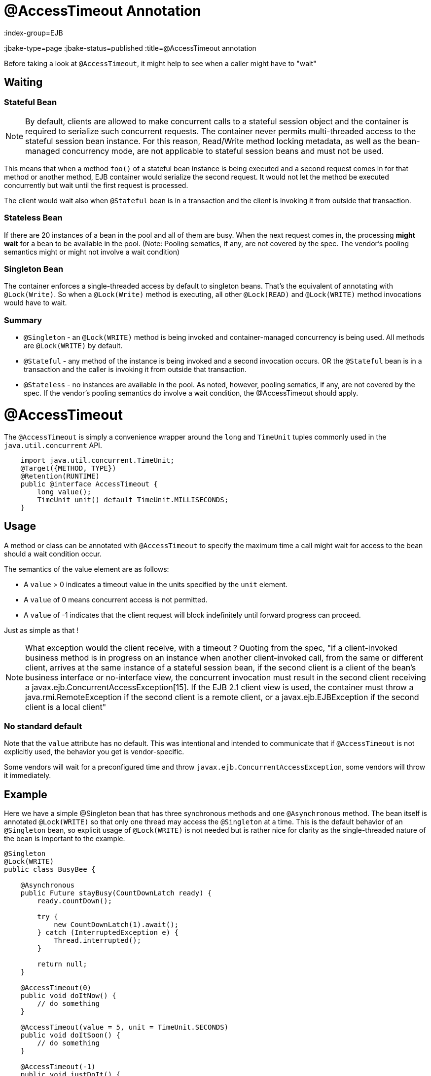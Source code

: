 = @AccessTimeout Annotation
:index-group=EJB
:jbake-type=page
:jbake-status=published
:title=@AccessTimeout annotation

Before taking a look at `@AccessTimeout`, it might help to see when a caller might have to "wait"

== Waiting

=== Stateful Bean

[note]

NOTE: By default, clients are allowed to make concurrent calls to a stateful session object and the container is required to serialize such concurrent requests. The container never permits multi-threaded access to the stateful session bean instance. For this reason, Read/Write method locking metadata, as well as the bean-managed concurrency mode, are not applicable to stateful session beans and must not be used.

This means that when a method `foo()` of a stateful bean instance is being executed and a second request comes in for that method or another method, EJB container would serialize the second request. It would not let the method be executed concurrently but wait until the first request is processed.

The client would wait also when `@Stateful` bean is in a transaction and the client is invoking it from outside that transaction.

=== Stateless Bean

If there are 20 instances of a bean in the pool and all of them are busy.  When the next request comes in, the processing *might wait* for a bean to be available in the pool. (Note: Pooling sematics, if any, are not covered by the spec. The vendor's pooling semantics might or might not involve a wait condition)

=== Singleton Bean

The container enforces a single-threaded access by default to singleton beans. That's the equivalent of annotating with `@Lock(Write)`. So when a `@Lock(Write)` method is executing, all other `@Lock(READ)` and `@Lock(WRITE)` method invocations would have to wait.

=== Summary

 - `@Singleton` - an `@Lock(WRITE)` method is being invoked and container-managed concurrency is being used.  All methods are `@Lock(WRITE)` by default.
 - `@Stateful` - any method of the instance is being invoked and a second invocation occurs.  OR the `@Stateful` bean is in a transaction and the caller is invoking it from outside that transaction.
 - `@Stateless` - no instances are available in the pool. As noted, however, pooling sematics, if any, are not covered by the spec.  If the vendor's pooling semantics do involve a wait condition, the @AccessTimeout should apply.

= @AccessTimeout

The `@AccessTimeout` is simply a convenience wrapper around the `long` and `TimeUnit` tuples commonly used in the `java.util.concurrent` API.

[source,java,numbered]
----
    import java.util.concurrent.TimeUnit;
    @Target({METHOD, TYPE})
    @Retention(RUNTIME)
    public @interface AccessTimeout {
        long value();
        TimeUnit unit() default TimeUnit.MILLISECONDS;
    }
----

== Usage

A method or class can be annotated with `@AccessTimeout` to specify the maximum time a call might wait for access to the bean should a wait condition occur.

The semantics of the value element are as follows:

 - A `value` > 0 indicates a timeout value in the units specified by the `unit` element.
 - A `value` of 0 means concurrent access is not permitted.
 - A `value` of -1 indicates that the client request will block indefinitely until forward progress can proceed.

Just as simple as that !

NOTE: What exception would the client receive, with a timeout ?
Quoting from the spec, "if a client-invoked business method is in progress on an instance when another client-invoked call, from the same or different client, arrives at the same instance of a stateful session bean, if the second client is a client of the bean's business interface or no-interface view, the concurrent invocation must result in the second client receiving a javax.ejb.ConcurrentAccessException[15]. If the EJB 2.1 client view is used, the container must throw a java.rmi.RemoteException if the second client is a remote client, or a javax.ejb.EJBException if the second client is a local client"

=== No standard default

Note that the `value` attribute has no default.  This was intentional and intended to communicate that if `@AccessTimeout` is not explicitly used, the behavior you get is vendor-specific.

Some vendors will wait for a preconfigured time and throw `javax.ejb.ConcurrentAccessException`, some vendors will throw it immediately.

== Example

Here we have a simple @Singleton bean that has three synchronous methods and one `@Asynchronous` method.  The bean itself is annotated `@Lock(WRITE)` so that only one thread may access the `@Singleton` at a time.  This is the default behavior of an `@Singleton` bean, so explicit usage of `@Lock(WRITE)` is not needed but is rather nice for clarity as the single-threaded nature of the bean is important to the example.

[source,java,numbered]
----
@Singleton
@Lock(WRITE)
public class BusyBee {

    @Asynchronous
    public Future stayBusy(CountDownLatch ready) {
        ready.countDown();

        try {
            new CountDownLatch(1).await();
        } catch (InterruptedException e) {
            Thread.interrupted();
        }

        return null;
    }

    @AccessTimeout(0)
    public void doItNow() {
        // do something
    }

    @AccessTimeout(value = 5, unit = TimeUnit.SECONDS)
    public void doItSoon() {
        // do something
    }

    @AccessTimeout(-1)
    public void justDoIt() {
        // do something
    }
}
----

The `@Asynchronous` method is not a critical part of `@AccessTimeout`, but serves as a simple way to "lock" the bean for testing purposes.  It allows us to easily test the concurrent behavior of the bean.

[source,java,numbered]
----
public class BusyBeeTest extends TestCase {

    public void test() throws Exception {

        final Context context = EJBContainer.createEJBContainer().getContext();

        final CountDownLatch ready = new CountDownLatch(1);

        final BusyBee busyBee = (BusyBee) context.lookup("java:global/access-timeout/BusyBee");

        // This asynchronous method will never exit
        busyBee.stayBusy(ready);

        // Are you working yet little bee?
        ready.await();


        // OK, Bee is busy


        { // Timeout Immediately
            final long start = System.nanoTime();

            try {
                busyBee.doItNow();

                fail("The bee should be busy");
            } catch (Exception e) {
                // the bee is still too busy as expected
            }

            assertEquals(0, seconds(start));
        }

        { // Timeout in 5 seconds
            final long start = System.nanoTime();

            try {
                busyBee.doItSoon();

                fail("The bee should be busy");
            } catch (Exception e) {
                // the bee is still too busy as expected
            }

            assertEquals(5, seconds(start));
        }

        // This will wait forever, give it a try if you have that long
        //busyBee.justDoIt();
    }

    private long seconds(long start) {
        return TimeUnit.NANOSECONDS.toSeconds(System.nanoTime() - start);
    }
}
----

== Running

[source,bash]
----
mvn clean test
----

=== Output
[source,bash]
----
-------------------------------------------------------
    T E S T S
-------------------------------------------------------
Running org.superbiz.accesstimeout.BusyBeeTest
Apache OpenEJB 4.0.0-beta-1    build: 20111002-04:06
http://tomee.apache.org/
INFO - openejb.home = /Users/dblevins/examples/access-timeout
INFO - openejb.base = /Users/dblevins/examples/access-timeout
INFO - Using 'javax.ejb.embeddable.EJBContainer=true'
INFO - Configuring Service(id=Default Security Service, type=SecurityService, provider-id=Default Security Service)
INFO - Configuring Service(id=Default Transaction Manager, type=TransactionManager, provider-id=Default Transaction Manager)
INFO - Found EjbModule in classpath: /Users/dblevins/examples/access-timeout/target/classes
INFO - Beginning load: /Users/dblevins/examples/access-timeout/target/classes
INFO - Configuring enterprise application: /Users/dblevins/examples/access-timeout
INFO - Configuring Service(id=Default Singleton Container, type=Container, provider-id=Default Singleton Container)
INFO - Auto-creating a container for bean BusyBee: Container(type=SINGLETON, id=Default Singleton Container)
INFO - Configuring Service(id=Default Managed Container, type=Container, provider-id=Default Managed Container)
INFO - Auto-creating a container for bean org.superbiz.accesstimeout.BusyBeeTest: Container(type=MANAGED, id=Default Managed Container)
INFO - Enterprise application "/Users/dblevins/examples/access-timeout" loaded.
INFO - Assembling app: /Users/dblevins/examples/access-timeout
INFO - Jndi(name="java:global/access-timeout/BusyBee!org.superbiz.accesstimeout.BusyBee")
INFO - Jndi(name="java:global/access-timeout/BusyBee")
INFO - Jndi(name="java:global/EjbModule748454644/org.superbiz.accesstimeout.BusyBeeTest!org.superbiz.accesstimeout.BusyBeeTest")
INFO - Jndi(name="java:global/EjbModule748454644/org.superbiz.accesstimeout.BusyBeeTest")
INFO - Created Ejb(deployment-id=org.superbiz.accesstimeout.BusyBeeTest, ejb-name=org.superbiz.accesstimeout.BusyBeeTest, container=Default Managed Container)
INFO - Created Ejb(deployment-id=BusyBee, ejb-name=BusyBee, container=Default Singleton Container)
INFO - Started Ejb(deployment-id=org.superbiz.accesstimeout.BusyBeeTest, ejb-name=org.superbiz.accesstimeout.BusyBeeTest, container=Default Managed Container)
INFO - Started Ejb(deployment-id=BusyBee, ejb-name=BusyBee, container=Default Singleton Container)
INFO - Deployed Application(path=/Users/dblevins/examples/access-timeout)
Tests run: 1, Failures: 0, Errors: 0, Skipped: 0, Time elapsed: 6.071 sec

Results :

Tests run: 1, Failures: 0, Errors: 0, Skipped: 0
----